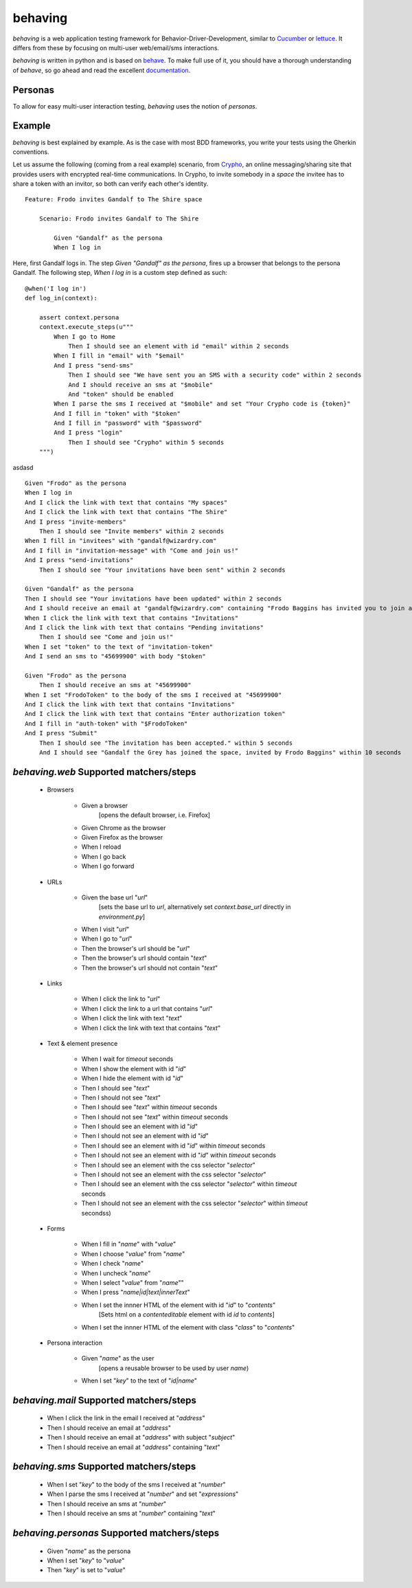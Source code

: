 behaving
========

`behaving` is a web application testing framework for Behavior-Driver-Development, similar to `Cucumber`_ or `lettuce`_. It differs from these by focusing on multi-user web/email/sms interactions.

`behaving` is written in python and is based on `behave`_. To make full use of it, you should have a thorough understanding of `behave`, so go ahead and read the excellent `documentation <http://pythonhosted.org/behave/>`_.

Personas
--------
To allow for easy multi-user interaction testing, `behaving` uses the notion of *personas*.

Example
-------

`behaving` is best explained by example. As is the case with most BDD frameworks, you write your tests using the Gherkin conventions.

Let us assume the following (coming from a real example) scenario, from `Crypho`_, an online messaging/sharing site that provides users with encrypted real-time communications. In Crypho, to invite somebody in a *space* the invitee has to share a token with an invitor, so both can verify each other's identity.

::

    Feature: Frodo invites Gandalf to The Shire space

        Scenario: Frodo invites Gandalf to The Shire

            Given "Gandalf" as the persona
            When I log in

Here, first Gandalf logs in. The step `Given "Gandalf" as the persona`, fires up a browser that belongs to the persona Gandalf. The following step, `When I log in` is a custom step defined as such:

::

    @when('I log in')
    def log_in(context):

        assert context.persona
        context.execute_steps(u"""
            When I go to Home
                Then I should see an element with id "email" within 2 seconds
            When I fill in "email" with "$email"
            And I press "send-sms"
                Then I should see "We have sent you an SMS with a security code" within 2 seconds
                And I should receive an sms at "$mobile"
                And "token" should be enabled
            When I parse the sms I received at "$mobile" and set "Your Crypho code is {token}"
            And I fill in "token" with "$token"
            And I fill in "password" with "$password"
            And I press "login"
                Then I should see "Crypho" within 5 seconds
        """)

asdasd
::

            Given "Frodo" as the persona
            When I log in
            And I click the link with text that contains "My spaces"
            And I click the link with text that contains "The Shire"
            And I press "invite-members"
                Then I should see "Invite members" within 2 seconds
            When I fill in "invitees" with "gandalf@wizardry.com"
            And I fill in "invitation-message" with "Come and join us!"
            And I press "send-invitations"
                Then I should see "Your invitations have been sent" within 2 seconds

            Given "Gandalf" as the persona
            Then I should see "Your invitations have been updated" within 2 seconds
            And I should receive an email at "gandalf@wizardry.com" containing "Frodo Baggins has invited you to join a private workspace in Crypho"
            When I click the link with text that contains "Invitations"
            And I click the link with text that contains "Pending invitations"
                Then I should see "Come and join us!"
            When I set "token" to the text of "invitation-token"
            And I send an sms to "45699900" with body "$token"

            Given "Frodo" as the persona
                Then I should receive an sms at "45699900"
            When I set "FrodoToken" to the body of the sms I received at "45699900"
            And I click the link with text that contains "Invitations"
            And I click the link with text that contains "Enter authorization token"
            And I fill in "auth-token" with "$FrodoToken"
            And I press "Submit"
                Then I should see "The invitation has been accepted." within 5 seconds
                And I should see "Gandalf the Grey has joined the space, invited by Frodo Baggins" within 10 seconds



`behaving.web` Supported matchers/steps
---------------------------------------

    * Browsers

        * Given a browser
            [opens the default browser, i.e. Firefox]
        * Given Chrome as the browser
        * Given Firefox as the browser
        * When I reload
        * When I go back
        * When I go forward

    * URLs

        * Given the base url "`url`"
            [sets the base url to `url`, alternatively set `context.base_url` directly in `environment.py`]
        * When I visit "`url`"
        * When I go to "`url`"
        * Then the browser's url should be "`url`"
        * Then the browser's url should contain "`text`"
        * Then the browser's url should not contain "`text`"

    * Links

        * When I click the link to "`url`"
        * When I click the link to a url that contains "`url`"
        * When I click the link with text "`text`"
        * When I click the link with text that contains "`text`"

    * Text & element presence

        * When I wait for `timeout` seconds
        * When I show the element with id "`id`"
        * When I hide the element with id "`id`"
        * Then I should see "`text`"
        * Then I should not see "`text`"
        * Then I should see "`text`" within `timeout` seconds
        * Then I should not see "`text`" within `timeout` seconds
        * Then I should see an element with id "`id`"
        * Then I should not see an element with id "`id`"
        * Then I should see an element with id "`id`" within `timeout` seconds
        * Then I should not see an element with id "`id`" within `timeout` seconds
        * Then I should see an element with the css selector "`selector`"
        * Then I should not see an element with the css selector "`selector`"
        * Then I should see an element with the css selector "`selector`" within `timeout` seconds
        * Then I should not see an element with the css selector "`selector`" within `timeout` secondss)

    * Forms

        * When I fill in "`name`" with "`value`"
        * When I choose "`value`" from "`name`"
        * When I check "`name`"
        * When I uncheck "`name`"
        * When I select "`value`" from "`name`""
        * When I press "`name|id|text|innerText`"
        * When I set the innner HTML of the element with id "`id`" to "`contents`"
            [Sets html on a `contenteditable` element with id `id` to `contents`]
        * When I set the innner HTML of the element with class "`class`" to "`contents`"

    * Persona interaction

        * Given "`name`" as the user
            [opens a reusable browser to be used by user `name`)
        * When I set "`key`" to the text of "`id|name`"


`behaving.mail` Supported matchers/steps
----------------------------------------

    * When I click the link in the email I received at "`address`"
    * Then I should receive an email at "`address`"
    * Then I should receive an email at "`address`" with subject "`subject`"
    * Then I should receive an email at "`address`" containing "`text`"

`behaving.sms` Supported matchers/steps
---------------------------------------

    * When I set "`key`" to the body of the sms I received at "`number`"
    * When I parse the sms I received at "`number`" and set "`expressions`"
    * Then I should receive an sms at "`number`"
    * Then I should receive an sms at "`number`" containing "`text`"

`behaving.personas` Supported matchers/steps
--------------------------------------------

    * Given "`name`" as the persona
    * When I set "`key`" to "`value`"
    * Then "`key`" is set to "`value`"

    .. _`Cucumber`: http://cukes.info/
    .. _`lettuce`: http://lettuce.it/
    .. _`behave`: http://pypi.python.org/pypi/behave
    .. _`Crypho`: http://crypho.com
